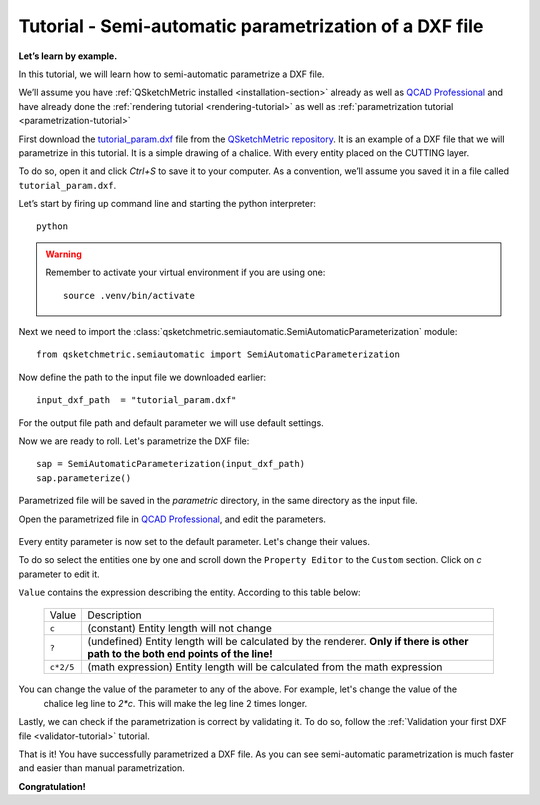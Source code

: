 Tutorial - Semi-automatic parametrization of a DXF file
=======================================================

**Let’s learn by example.**

In this tutorial, we will learn how to semi-automatic parametrize a DXF file.

We’ll assume you have :ref:`QSketchMetric installed <installation-section>` already as well as
`QCAD Professional <https://qcad.org/en/download>`_ and have already done the
:ref:`rendering tutorial <rendering-tutorial>` as well as :ref:`parametrization tutorial <parametrization-tutorial>`

First download the `tutorial_param.dxf
<https://raw.githubusercontent.com/MadScrewdriver/qsketchmetric/main/docs/_static/DXF/tutorial_param.dxf>`_
file from the `QSketchMetric repository <https://github.com/MadScrewdriver/qsketchmetric>`_. It is an example of a
DXF file that we will parametrize in this tutorial. It is a simple drawing of a chalice.
With every entity placed on the CUTTING layer.

To do so, open it and click `Ctrl+S` to save it to your computer.
As a convention, we’ll assume you saved it in a file called ``tutorial_param.dxf``.

Let’s start by firing up command line and starting the python interpreter::

    python

.. warning::
    Remember to activate your virtual environment if you are using one::

            source .venv/bin/activate


Next we need to import the :class:`qsketchmetric.semiautomatic.SemiAutomaticParameterization` module::

    from qsketchmetric.semiautomatic import SemiAutomaticParameterization

Now define the path to the input file we downloaded earlier::

    input_dxf_path  = "tutorial_param.dxf"

For the output file path and default parameter we will use default settings.

Now we are ready to roll. Let's parametrize the DXF file::

    sap = SemiAutomaticParameterization(input_dxf_path)
    sap.parameterize()

Parametrized file will be saved in the `parametric` directory, in the same directory as the input file.

Open the parametrized file in `QCAD Professional <https://qcad.org/en/download>`_,
and edit the parameters.

.. figure:: https://qsketchmetric.readthedocs.io/en/latest/_static/Media/tutorial13.png
   :alt: QCAD Professional with `parametric_tutorial_param.dxf` opened

    QCAD Professional with `parametric_tutorial_param.dxf` opened

Every entity parameter is now set to the default parameter. Let's change their  values.

To do so select the entities one by one and scroll down the
``Property Editor`` to the ``Custom`` section. Click on `c` parameter to edit it.

``Value`` contains the expression describing the entity. According to this table below:

  +--------------------+-----------------------------------------------------------------------------+
  |    Value           | Description                                                                 |
  +--------------------+-----------------------------------------------------------------------------+
  |      ``c``         | (constant) Entity length will not change                                    |
  +--------------------+-----------------------------------------------------------------------------+
  |      ``?``         | (undefined) Entity length will be calculated by the renderer.               |
  |                    | **Only if there is other path to the both end points of the line!**         |
  +--------------------+-----------------------------------------------------------------------------+
  |  ``c*2/5``         | (math expression) Entity length will be calculated from the math expression |
  |                    |                                                                             |
  +--------------------+-----------------------------------------------------------------------------+

You can change the value of the parameter to any of the above. For example, let's change the value of the
 chalice leg line to `2*c`. This will make the leg line 2 times longer.

Lastly, we can check if the parametrization is correct by validating it. To do so, follow the
:ref:`Validation your first DXF file <validator-tutorial>` tutorial.

That is it! You have successfully parametrized a DXF file. As you can see semi-automatic parametrization is
much faster and easier than manual parametrization.

**Congratulation!**
